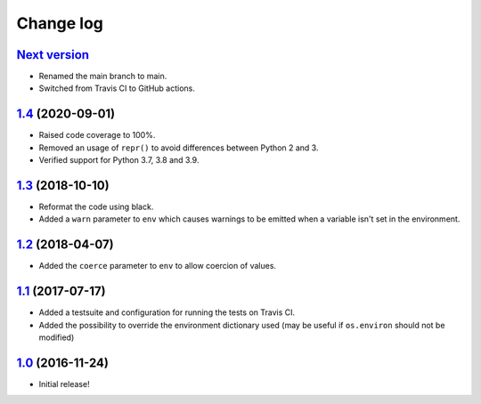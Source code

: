 ==========
Change log
==========

`Next version`_
~~~~~~~~~~~~~~~

- Renamed the main branch to main.
- Switched from Travis CI to GitHub actions.


`1.4`_ (2020-09-01)
~~~~~~~~~~~~~~~~~~~

- Raised code coverage to 100%.
- Removed an usage of ``repr()`` to avoid differences between Python 2
  and 3.
- Verified support for Python 3.7, 3.8 and 3.9.


`1.3`_ (2018-10-10)
~~~~~~~~~~~~~~~~~~~

- Reformat the code using black.
- Added a ``warn`` parameter to ``env`` which causes warnings to be
  emitted when a variable isn't set in the environment.


`1.2`_ (2018-04-07)
~~~~~~~~~~~~~~~~~~~

- Added the ``coerce`` parameter to ``env`` to allow coercion of values.


`1.1`_ (2017-07-17)
~~~~~~~~~~~~~~~~~~~

- Added a testsuite and configuration for running the tests on Travis
  CI.
- Added the possibility to override the environment dictionary used (may
  be useful if ``os.environ`` should not be modified)


`1.0`_ (2016-11-24)
~~~~~~~~~~~~~~~~~~~

- Initial release!

.. _1.0: https://github.com/matthiask/speckenv/commit/98bba642766c
.. _1.1: https://github.com/matthiask/speckenv/compare/1.0...1.1
.. _1.2: https://github.com/matthiask/speckenv/compare/1.1...1.2
.. _1.3: https://github.com/matthiask/speckenv/compare/1.2...1.3
.. _1.4: https://github.com/matthiask/speckenv/compare/1.3...1.4
.. _Next version: https://github.com/matthiask/speckenv/compare/1.4...main
